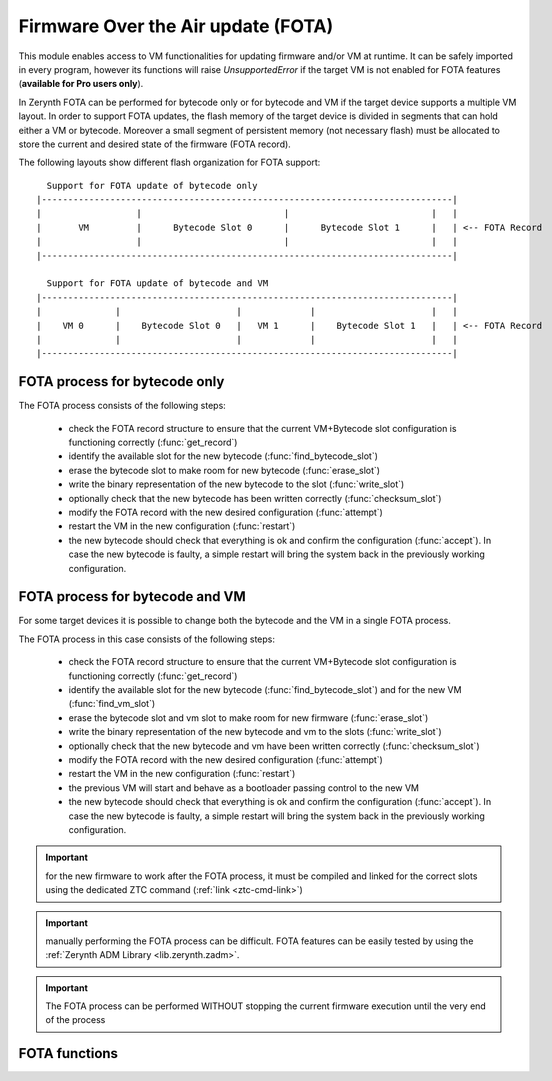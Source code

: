 .. module:: fota

.. _stdlib.fota:

***********************************
Firmware Over the Air update (FOTA)
***********************************

This module enables access to VM functionalities for updating firmware and/or VM at runtime.
It can be safely imported in every program, however its functions will raise `UnsupportedError` if the target VM is not enabled
for FOTA features (**available for Pro users only**).

In Zerynth FOTA can be performed for bytecode only or for bytecode and VM if the target device supports a multiple VM layout. 
In order to support FOTA updates, the flash memory of the target device is divided in segments that can hold either a VM or bytecode.
Moreover a small segment of persistent memory (not necessary flash) must be allocated to store the current and desired state of the firmware (FOTA record).

The following layouts show different flash organization for FOTA support: ::

      Support for FOTA update of bytecode only
    |------------------------------------------------------------------------------|
    |                  |                           |                           |   |
    |       VM         |      Bytecode Slot 0      |      Bytecode Slot 1      |   | <-- FOTA Record
    |                  |                           |                           |   |
    |------------------------------------------------------------------------------|
    
      Support for FOTA update of bytecode and VM
    |------------------------------------------------------------------------------|
    |              |                      |             |                      |   |
    |    VM 0      |    Bytecode Slot 0   |   VM 1      |    Bytecode Slot 1   |   | <-- FOTA Record
    |              |                      |             |                      |   |
    |------------------------------------------------------------------------------|


FOTA process for bytecode only
------------------------------

The FOTA process consists of the following steps:

    * check the FOTA record structure to ensure that the current VM+Bytecode slot configuration is functioning correctly (:func:`get_record`)
    * identify the available slot for the new bytecode (:func:`find_bytecode_slot`)
    * erase the bytecode slot to make room for new bytecode (:func:`erase_slot`)
    * write the binary representation of the new bytecode to the slot (:func:`write_slot`)
    * optionally check that the new bytecode has been written correctly (:func:`checksum_slot`)
    * modify the FOTA record with the new desired configuration (:func:`attempt`)
    * restart the VM in the new configuration (:func:`restart`)
    * the new bytecode should check that everything is ok and confirm the configuration (:func:`accept`). In case the new bytecode is faulty, a simple restart will bring the system back in the previously working configuration.
    


FOTA process for bytecode and VM
--------------------------------

For some target devices it is possible to change both the bytecode and the VM in a single FOTA process.

The FOTA process in this case consists of the following steps:

    * check the FOTA record structure to ensure that the current VM+Bytecode slot configuration is functioning correctly (:func:`get_record`)
    * identify the available slot for the new bytecode (:func:`find_bytecode_slot`) and for the new VM (:func:`find_vm_slot`)
    * erase the bytecode slot and vm slot to make room for new firmware (:func:`erase_slot`)
    * write the binary representation of the new bytecode and vm to the slots (:func:`write_slot`)
    * optionally check that the new bytecode and vm have been written correctly (:func:`checksum_slot`)
    * modify the FOTA record with the new desired configuration (:func:`attempt`)
    * restart the VM in the new configuration (:func:`restart`)
    * the previous VM will start and behave as a bootloader passing control to the new VM
    * the new bytecode should check that everything is ok and confirm the configuration (:func:`accept`). In case the new bytecode is faulty, a simple restart will bring the system back in the previously working configuration.


.. important:: for the new firmware to work after the FOTA process, it must be compiled and linked for the correct slots using the dedicated ZTC command (:ref:`link <ztc-cmd-link>`)

.. important:: manually performing the FOTA process can be difficult. FOTA features can be easily tested by using the :ref:`Zerynth ADM Library <lib.zerynth.zadm>`.

.. important:: The FOTA process can be performed WITHOUT stopping the current firmware execution until the very end of the process

FOTA functions
--------------

.. function:: get_record()

    Return the FOTA record (fota) as a tuple of integers following this scheme:

        * fota[0] is 0 if the FOTA record is not valid
        * fota[1] is the slot of the current VM (as an index starting from 0)
        * fota[2] is the slot of the last working VM (as an index starting from 0)
        * fota[3] is the slot of the current bytecode (as an index starting from 0)
        * fota[4] is the slot of the last working bytecode (as an index starting from 0)
        * fota[5] is the flash address of the current bytecode
        * fota[6] is the flash address of the current VM
        * fota[7] is the OTA chunk

.. function:: set_record(newfota)
    
    Set the FOTA record (fota) to the values in newfota according to this scheme:

        * fota[2] = newfota[0], sets the current VM for next restart
        * fota[3] = newfota[1], sets the last working VM
        * fota[4] = newfota[2], set the current bytecode for the next restart
        * fota[5] = newfota[3], set the last working bytecode

        All other fota elements are managed by the VM and cannot be changed

.. function:: find_bytecode_slot()

    Return the address of next available bytecode slot.


.. function:: find_vm_slot()

    Return the address of the next available vm slot. If the result of the function is equal to fota[7], the current VM does not support VM updates.

.. function:: erase_slot(addr, size)

    Erase the slot (either bytecode or VM) starting at :samp:`addr` for at least :samp:`size` bytes. Since flash memories are often organized in sectors, the erased size can be larger than the requested size.

.. function:: write_slot(addr, block)

    Write :samp:`block` (bytes, bytearray or string) at :samp:`addr` where :samp:`addr` is an address contained in a bytecode or VM slot. This function does not keep count of the written blocks, it is up to the programmer to update the address correctly.

.. function:: checksum_slot(addr, size)

    Return the MD5 checksum (as a bytes object) of the slot starting at :samp:`addr` and extending for :samp:`size` bytes.

.. function:: restart()

    Reset the microcontroller and restart the system

.. function:: accept()
    
    Modify the FOTA record to make the current configuration the last working configuration. Must be called by the new bytecode in order to end the FOTA process correctly.

.. function:: attempt(bcslot, vmslot)

    Modify the FOTA record to make :samp:`bcslot` and :samp:`vmslot` (expressed as indexes starting from 0), the test configuration to be tried on restart.

    
